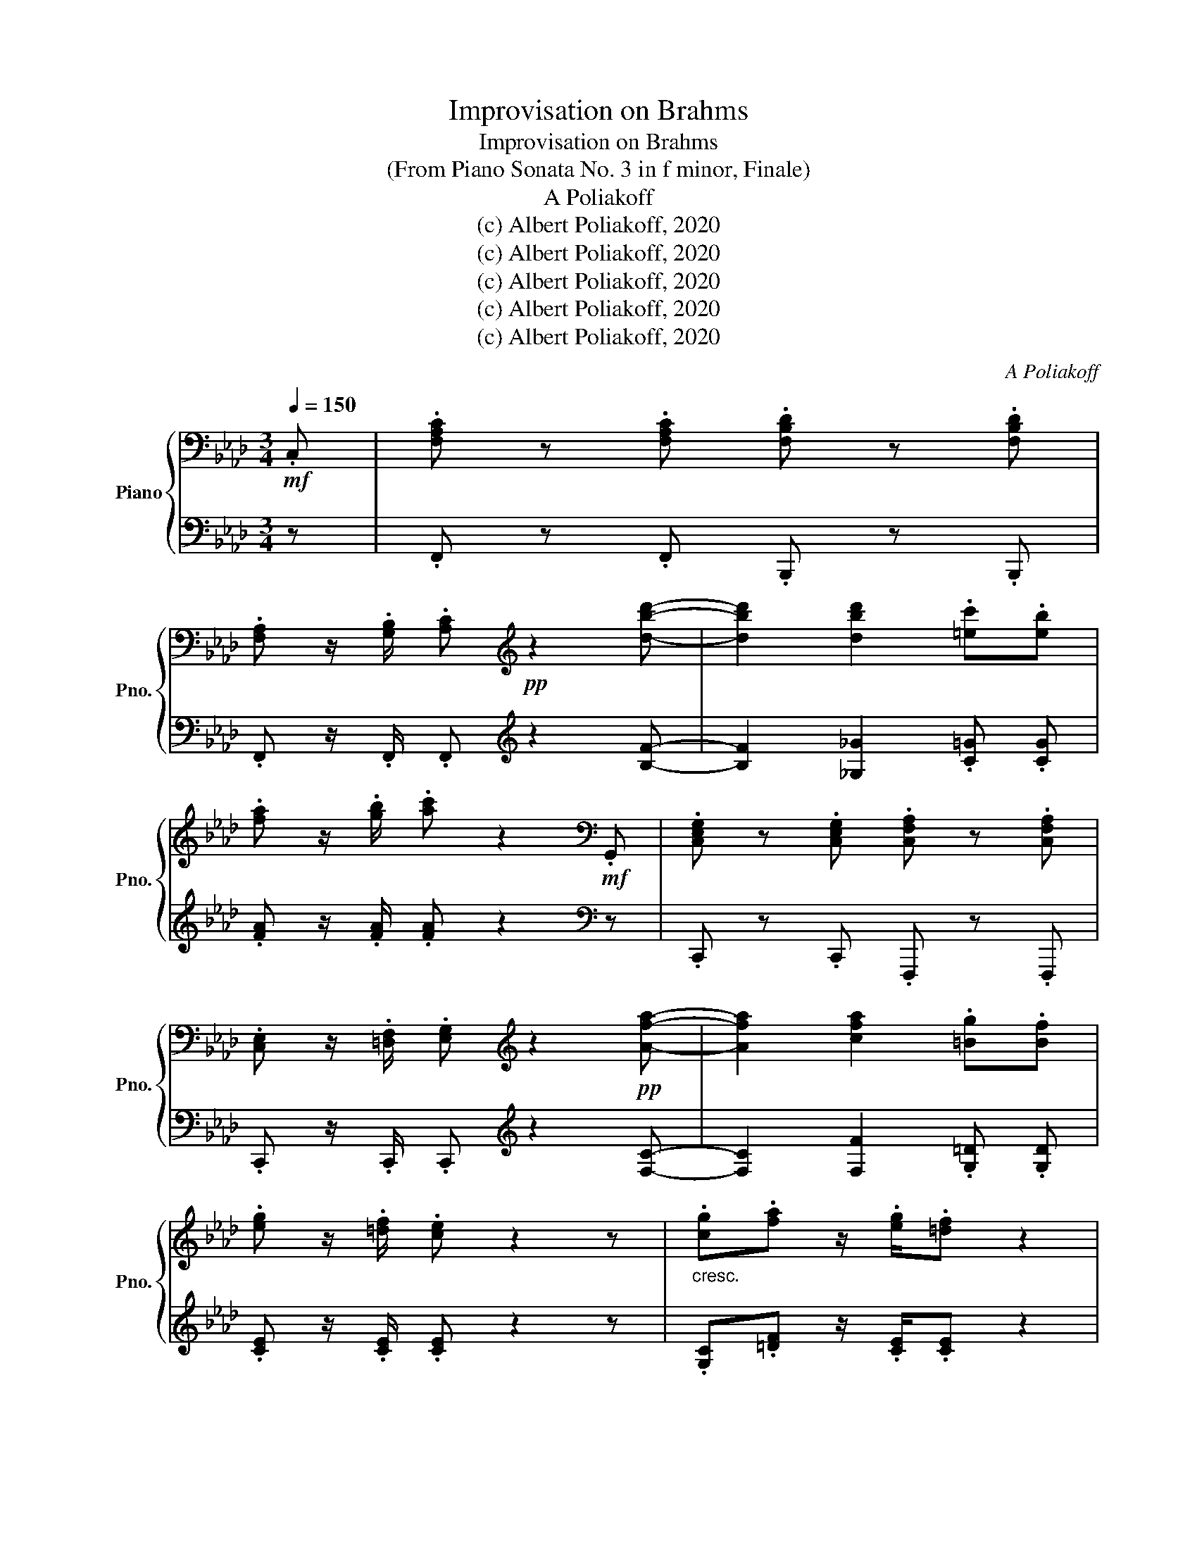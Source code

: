 X:1
T:Improvisation on Brahms
T:Improvisation on Brahms 
T:(From Piano Sonata No. 3 in f minor, Finale)
T:A Poliakoff
T:(c) Albert Poliakoff, 2020
T:(c) Albert Poliakoff, 2020
T:(c) Albert Poliakoff, 2020
T:(c) Albert Poliakoff, 2020
T:(c) Albert Poliakoff, 2020
C:A Poliakoff
Z:(c) Albert Poliakoff, 2020
%%score { 1 | ( 2 3 ) }
L:1/8
Q:1/4=150
M:3/4
K:Ab
V:1 bass nm="Piano" snm="Pno."
V:2 bass 
V:3 bass 
V:1
!mf! .C, | .[F,A,C] z .[F,A,C] .[F,B,D] z .[F,B,D] | %2
 .[F,A,] z/ .[G,B,]/ .[A,C][K:treble]!pp! z2 [dbd']- | [dbd']2 [dbd']2 .[=ec'].[eb] | %4
 .[fa] z/ .[gb]/ .[ac'] z2[K:bass]!mf! .G,, | .[C,E,G,] z .[C,E,G,] .[C,F,A,] z .[C,F,A,] | %6
 .[C,E,] z/ .[=D,F,]/ .[E,G,][K:treble] z2!pp! [Afa]- | [Afa]2 [cfa]2 .[=Bg].[Bf] | %8
 .[eg] z/ .[=df]/ .[ce] z2 z |"_cresc." .[cg].[fa] z/ .[eg]/.[=df] z2 | %10
!p! .[=Bf].[eg] z/ .[=df]/.[ce] z2 | .[Ge].[=df] z/ .[ce]/.[B_d] z2 | %12
!mp! .[Bd].[Be] z/ .[Bd]/.[Ac] z2 | .[Ac].[Bd] z/ .[Ac]/.[GB] z2 | %14
!mf! .[GB].[Ac] z/ .[GB]/.[FA] z2 | .[=EG].[FA] z/ .[EG]/.[=DF][Q:1/4=55] !fermata![CE]2 | %16
[Q:1/4=150] .[F,A,C]2 z4 |:[K:bass] z6 |!p! .[F,A,C] z .[F,A,C] .[F,B,D] z .[F,B,D] | z6 | %20
 .[E,A,C] z .[E,A,C] .[F,A,D] z .[F,A,D] | z6 | .[F,A,C] z .[F,A,C] .[F,B,D] z .[F,B,D] | z6 | %24
 z4 z .C, | .[F,A,C] z .[F,A,C] .[F,B,D] z .[F,B,D] | z6 | %27
 .[F,A,C] z .[F,A,C] .[F,B,D] z .[F,B,D] | .[C,E,A,] z/ .[D,G,B,]/ .[E,A,C] z2"_cresc." .C, | %29
 .[C,C] z .[C,C] .[D,D] z .[D,D] |!mp! .[C,C] z .[C,C] .[D,D] z .[D,D] |!mf! [C,C]3"_dim." [D,D]3 | %32
[K:A] [C,C]3 [D,D]3 |!p! z6 | .[E,A,C] z .[E,A,C] .[F,A,D] z .[F,A,D] | z6 | %36
 .[A,CE] z .[A,CE] .[A,DF] z .[A,DF] | .[E,A,C] z/ .[G,B,D]/ .[A,CE] z2 .E, | z6 | z6 | %40
 .[B,EG] z .[B,EG] .[B,^DF] z .[B,DF] | .[G,B,E] z .[G,B,E] .[F,B,^D] z .[F,B,D] | %42
 .[E,G,C] z .[E,G,C] .[F,A,=C] z .[F,A,C] | [E,G,C]6 |1[K:Ab] z6 | z6 | z6 :|2[K:Ab] z6 || z6 | %49
 z6 | z6 | z6 | z6 | z6 | z6 |[K:bass] .[E,A,C] z .[E,A,C] .[F,A,D] z .[F,A,D] | z6 | %57
 .[E,A,C] z .[E,A,C] .[F,A,D] z[K:treble]!pp! .d' | %58
 !arpeggio!.[d_gbd'] z .[dgbd'] .[ebd'_g'] z .[ebd'g'] | %59
 !arpeggio!.[fd'] z/ .[ae']/ .[d'f'] z2 .d' | !arpeggio!.[d_gbd'] z .[dgbd'] .[egb] z .[egb] | %61
 !arpeggio!.[fd'] z/ .[ea]/ .[df] z2 .[dfa] | !arpeggio!.[=dfa] z .[dfa] .[_cfa] z .[cfa] | %63
 !arpeggio!.[=A_g] z/ .[_ca]/ .[d=a] z2 .[d^fa] | !arpeggio!.[=eg=a] z .[ega] .[=Aga] z .[Aga] | %65
 !arpeggio!.[=eg=a] z .[ega] .[=Aga] z .[Aga] | !arpeggio!.[_eg=a] z .[ega] .[=Aga] z .[Aga] | %67
 !arpeggio!.[_eg=a] z .[ega] .[=Aga] z .[Aga] | !arpeggio![_e_g=a] z [ega] [=Aga] z [Aga] | %69
 !arpeggio![_e_ga] z [ega] [Aga] z [Aga] | !arpeggio![efa] z [efa] [Afa] z [Afa] | %71
 !arpeggio![de_g] z [deg] [_Geg] z [Geg] | !arpeggio![cdf] z [cdf] [Fdf] z [Fdf] | [FAd]6 | [DF]6 | %75
 [F,A,]6- | [F,A,]6 | z6 |!p! .[A,DF] z .[A,DF] .[B,D^F] z .[B,DF] | z6 | %80
 .[A,DF] z .[A,DF] .[B,D^F] z .[B,DF] | .[DF] z/ .[E_G]/ .[FA] z z2 | %82
"_cresc." .[DA].[_GB] z/ .[FA]/.[EG] z2 | .[E_G].[FA] z/ .[EG]/.[DF] z2 | %84
!mp! .[E_G].[FA] z/ .[GB]/.[Ac] z2 |[K:F] .[F^G].[^FA] z/ .[=G=B]/.[A^c] z2 | %86
 .[^FA].[GB] z/ .[^Gc]/.[Bd] z2 |!mf! .[GB].[^G=B] z/ .[A^c]/.[B^d] z2 | %88
 .[^G=B].[Ac] z/ .[_Bd]/.[ce] z2 |!f! .[cf].[eg] z/ .[df]/[ce][Q:1/4=60] !fermata![ce]2 | %90
[Q:1/4=150] .[Acfa]2 z4 | z6 | .[CFA] z .[CFA] .[DFB] z .[DFB] | z6 | %94
 .[CFA] z .[CFA] .[DFB] z .[DFB] | .[FA] z/ .[GB]/ .[Ac] z2 .F, |: z6 | %97
 .[CFA] z .[CFA] .[DFB] z .[DFB] | z6 | .[G,CE] z .[G,CE] .[A,CF] z[K:treble]!8va(! .f' | %100
 !arpeggio!.[fbd'f'] z .[fbd'f'] .[gd'f'b'] z .[gd'f'b'] | %101
 !arpeggio!.[af'] z/ .[c'g']/ .[f'a'] z2 .f' | !arpeggio!.[fbd'f'] z .[fbd'f'] .[gbd'] z .[gbd'] | %103
 !arpeggio!.[af'] z/ .[gc']/ .[fa] z2 .c' | !arpeggio!.[cfac'] z .[cfac'] .[ac'_e'] z .[ac'e'] | %105
 !arpeggio!.[a_e'] z/ .[ae']/ .[bd'] z2 .d' | !arpeggio!.[dg=bd'] z .[dgbd'] .[ac'f'] z .[ac'f'] | %107
 !arpeggio!.[c'f'] z/ .[=bf']/ .[c'e'] z2 .e' | %108
 !arpeggio!.[ea^c'e'] z .[eac'e'] .[c'e'g'] z .[c'e'g'] | %109
 !arpeggio!.[^c'g'] z/ .[c'g']/ .[d'f'] z2 .f' | %110
 !arpeggio!.[fac'f'] z .[fac'f'] .[c'_e'a'] z .[c'e'a'] | %111
 !arpeggio!.[c'a'] z/ .[c'a']/ .[c'g'] z2 .a' | !arpeggio!.[d'b'] z/ .[c'a']/ .[c'g'] z2 .g' | %113
 !arpeggio!.[c'a'] z/ .[c'g']/ .[c'f'] z2 .f' | !arpeggio!.[c'g'] z/ .[c'f']/ .[c'e'] z2 .f' | %115
 !arpeggio!.[ac'f']4!8va)! z f | !arpeggio!.[FBdf] z .[FBdf] .[Gdfb] z .[Gdfb] | %117
 !arpeggio!.[Af] z/ .[cg]/ .[fa] z2 .f | !arpeggio!.[FBdf] z .[FBdf] .[GBd] z .[GBd] | %119
 !arpeggio!.[Af] z/ .[Gc]/ .[FA] z2 .c | !arpeggio![FAc]6- | [FAc]6 | !arpeggio![CFA]6- | [CFA]6 :| %124
[K:bass] z6 | z6 | z6 | z6 | z6 | z6 | z6 | z6 | z6 |[K:treble] z6 | %134
 .[CFA] z .[CFA] .[DFB] z .[DFB] | [CFA]3 [DFB]3 | .[FAc] z .[FAc] .[DFB] z .[DFB] | %137
 .[FA] z/ .[EG]/ .[CF] z2 .F | .[EG] z/ .[DF]/[Q:1/4=80] !fermata![CE]4 |[Q:1/4=150] [CF]2 z4 | %140
 z6 | .[CFA] z .[CFA] .[DFB] z .[DFB] | z6 | .[FAc] z .[FAc] .[FBd] z .[FBd] | %144
 .[CFA] z/ .[EGB]/ .[FAc] z2 .[Fc] | .[Bd] z/ .[Ac]/ .[GB] z2 .[FB] | %146
 .[Ac] z/ .[GB]/ .[FA] z2 .[FA] |[Q:1/4=140]!mp!"_dim." .[CFA] z .[CFA] .[CEG] z .[CEG] | %148
[Q:1/4=130] .[A,CF] z .[A,CF] .[G,CE] z .[G,CE] |[Q:1/4=100] .[A,CF] z .[A,CF] .[B,CE] z .[B,CE] | %150
!pp![Q:1/4=70] !fermata![F,A,CF]6[Q:1/4=50] |] %151
V:2
 z | .F,, z .F,, .B,,, z .B,,, | .F,, z/ .F,,/ .F,,[K:treble] z2 [B,F]- | %3
 [B,F]2 [_G,_G]2 .[C=G] .[CG] | .[FA] z/ .[FA]/ .[FA] z2[K:bass] z | .C,, z .C,, .F,,, z .F,,, | %6
 .C,, z/ .C,,/ .C,,[K:treble] z2 [F,C]- | [F,C]2 [F,F]2 .[G,=D] .[G,D] | %8
 .[CE] z/ .[CE]/ .[CE] z2 z | .[G,C].[=DF] z/ .[CE]/.[CE] z2 | .[G,=D].[CE] z/ .[CE]/.[CE] z2 | %11
 .[G,C].[CE] z/ .[CE]/.[B,D] z2 | .[F,D].[CE] z/ .[CE]/.[CE] z2 | %13
 .[E,C].[B,D] z/ .[B,D]/.[B,D] z2 | .[D,B,].[A,C] z/ .[B,D]/.[F,C] z2 | %15
 .[=E,G,].[F,A,] z/ .[E,G,]/.[=D,F,] !fermata![C,G,]2 | .C, z .C, .D, z .D, |: %17
!p! .C, z .C, .D, z .D, | .C, z .C, .D, z .D, | .C, z .C, .D, z .D, | %20
 .[C,,C,] z .[C,,C,] .[D,,D,] z .[D,,D,] | .[C,,C,] z .[C,,C,] .[D,,D,] z .[D,,D,] | %22
 .[C,,C,] z .[C,,C,] .[D,,D,] z .[D,,D,] | .[C,,C,] z .[C,,C,] .[D,,D,] z .[D,,D,] | %24
 .[A,,,A,,] z/ .[B,,,B,,]/ .[C,,C,] z z2 | .[C,,C,] z .[C,,C,] .[D,,D,] z .[D,,D,] | %26
 .[C,,C,] z .[C,,C,] .[D,,D,] z .[D,,D,] | .[C,,C,] z .[C,,C,] .[D,,D,] z .[D,,D,] | %28
 .[A,,,A,,] z/ .[B,,,B,,]/ .[C,,C,] z2 .C,, | .[C,,,C,,] z .[C,,,C,,] .[D,,,D,,] z .[D,,,D,,] | %30
 .[C,,,C,,] z .[C,,,C,,] .[D,,,D,,] z .[D,,,D,,] | [C,,,C,,]3 [D,,,D,,]3 | %32
[K:A] [C,,,C,,]3 [D,,,D,,]3 | .[C,,C,] z .[C,,C,] .[D,,D,] z .[D,,D,] | %34
 .[C,,C,] z .[C,,C,] .[D,,D,] z .[D,,D,] | .[C,,C,] z .[C,,C,] .[D,,D,] z .[D,,D,] | %36
 .[C,,C,] z .[C,,C,] .[D,,D,] z .[D,,D,] | .[C,,C,] z/ .[D,,D,]/ .[E,,E,] z z2 | %38
 .[^D,,^D,] z .[D,,D,] .[E,,E,] z .[E,,E,] | .[G,,G,] z .[G,,G,] .[A,,A,] z .[A,,A,] | %40
 .[G,,,G,,] z .[G,,,G,,] .[A,,,A,,] z .[A,,,A,,] | %41
 .[G,,,G,,] z .[G,,,G,,] .[A,,,A,,] z .[A,,,A,,] | %42
 .[G,,,G,,] z .[G,,,G,,] .[A,,,A,,] z .[A,,,A,,] | C,6 |1[K:Ab] .[D,D] z .[D,D] .[=D,=D] z .[D,D] | %45
 [D,D]3 [C,C]3 | .C, z .C, .D, z .D, :|2[K:Ab] .[D,D] z"_cresc." .[D,D] .[C,C] z .[C,C] || %48
 .[B,,B,] z .[B,,B,] .[A,,A,] z .[A,,A,] | .[G,,G,] z .[G,,G,] .[F,,F,] z .[F,,F,] | %50
 .[=E,,=E,] z .[E,,E,] .[_E,,_E,] z .[E,,E,] | .[=D,,=D,] z .[D,,D,] .[_D,,_D,] z .[D,,D,] | %52
!mf! .[C,,C,] z/ .[C,,C,]/ .[C,,C,] z z2 | .[D,,D,] z/ .[D,,D,]/ .[D,,D,] z z2 | %54
!p! .[C,,C,] z .[C,,C,] .[D,,D,] z .[D,,D,] | .[C,,C,] z .[C,,C,] .[D,,D,] z .[D,,D,] | %56
 .[C,,C,] z .[C,,C,] .[D,,D,] z .[D,,D,] | .[C,,C,] z .[C,,C,] D,3- | D,6- | D,6 | D,6- | D,6 | %62
 D,6- | D,6 | D,6- | D,6 | D,6- | D,6 | D,6- | D,6 | D,6- | D,6 | D,6- | D,6 | D,6- | D,6- | D,6 | %77
!p! .[F,,F,] z .[F,,F,] .[^F,,^F,] z .[F,,F,] | .[F,,F,] z .[F,,F,] .[^F,,^F,] z .[F,,F,] | %79
 .[F,,F,] z .[F,,F,] .[^F,,^F,] z .[F,,F,] | .[F,,F,] z .[F,,F,] .[^F,,^F,] z .[F,,F,] | %81
 .[D,,D,] z/ .[E,,E,]/ .[F,,F,] z z2 | .[D,A,].[_G,B,] z/ .[F,A,]/.[E,G,] z2 | %83
 .[E,_G,].[F,A,] z/ .[E,G,]/.[D,F,] z2 | .[E,_G,].[F,A,] z/ .[G,B,]/.[A,C] z2 | %85
[K:F] .[F,^G,].[^F,A,] z/ .[=G,=B,]/.[A,^C] z2 | .[^F,A,].[G,B,] z/ .[^G,C]/.[B,D] z2 | %87
 .[G,B,].[^G,=B,] z/ .[A,^C]/.[A,^D] z2 | .[^G,=B,].[A,C] z/ .[_B,D]/.[B,E] z2 | %89
 .[CF].[EG] z/ .[DF]/[CE] !fermata![CE]2 | .[A,,A,] z .[A,,A,] .[B,,B,] z .[B,,B,] | %91
!p! .[A,,A,] z .[A,,A,] .[B,,B,] z .[B,,B,] | .[A,,A,] z .[A,,A,] .[B,,B,] z .[B,,B,] | %93
 .[A,,A,] z .[A,,A,] .[B,,B,] z .[B,,B,] | .[A,,A,] z .[A,,A,] .[B,,B,] z .[B,,B,] | %95
 .[F,,F,] z/ .[G,,G,]/ .[A,,A,] z z2 |: .[A,,A,] z .[A,,A,] .[B,,B,] z .[B,,B,] | %97
 .[A,,A,] z .[A,,A,] .[B,,B,] z .[B,,B,] | .[A,,A,] z .[A,,A,] .[B,,B,] z .[B,,B,] | %99
 .[E,,E,] z .[E,,E,] F,3- | F,6- | F,6 | F,6- | F,6 | F,6- | F,6 | F,6- | F,6 | F,6- | F,6 | F,6- | %111
 F,6 | F,6- | F,6 | F,6- | F,6 | F,6- | F,6 | F,6- | F,6 | F,6- | F,6 | F,6- | F,6 :| %124
!mp! .[C,C] z .[C,C] .[B,,B,] z .[B,,B,] | .[A,,A,] z .[A,,A,] .[G,,G,] z .[G,,G,] | %126
 .[F,,F,] z .[F,,F,] .[E,,E,] z .[E,,E,] | .[F,,F,] z/ .[F,,F,]/ .[F,,F,] z z2 | %128
 .[G,,G,] z/ .[G,,G,]/ .[G,,G,] z z2 | .[A,,A,] z/ .[A,,A,]/ .[A,,A,] z z2 | %130
 .[B,,B,] z/ .[B,,B,]/ .[B,,B,] z z2 | .[A,,A,] z .[A,,A,] .[B,,B,] z .[B,,B,] | %132
 [A,,A,]3 [B,,B,]3 | .[A,,A,] z .[A,,A,] .[B,,B,] z .[B,,B,] | %134
 .[A,,A,] z .[A,,A,] .[B,,B,] z .[B,,B,] | [A,,A,]3 [B,,B,]3 | %136
 .[C,C] z .[C,C] .[B,,B,] z .[B,,B,] | .[A,,A,] z/ .[G,,G,]/ .[F,,F,] z2 .[F,,F,] | %138
 .[G,,G,] z/ .[F,,F,]/ !fermata![E,,E,]4 | .[A,,A,] z .[A,,A,] .[B,,B,] z .[B,,B,] | %140
 .[A,,A,] z .[A,,A,] .[B,,B,] z .[B,,B,] | .[A,,A,] z .[A,,A,] .[B,,B,] z .[B,,B,] | %142
 .[A,,A,] z .[A,,A,] .[B,,B,] z .[B,,B,] | .[A,,A,] z .[A,,A,] .[B,,B,] z .[B,,B,] | %144
 .[A,,A,] z/ .[B,,B,]/ .[C,C] z2 .[C,,C,] | .[D,,D,] z/ .[C,,C,]/ .[B,,,B,,] z2 .[B,,,B,,] | %146
 .[C,,C,] z/ .[B,,,B,,]/ .[A,,,A,,] z2 .[A,,,A,,] | %147
 .[A,,,A,,] z .[A,,,A,,] .[B,,,B,,] z .[B,,,B,,] | %148
 .[A,,,A,,] z .[A,,,A,,] .[B,,,B,,] z .[B,,,B,,] | %149
 .[A,,,A,,] z .[A,,,A,,] .[B,,,B,,] z .[B,,,B,,] | F,,6 |] %151
V:3
 x | x6 | x3[K:treble] x3 | x6 | x5[K:bass] x | x6 | x3[K:treble] x3 | x6 | x6 | x6 | x6 | x6 | %12
 x6 | x6 | x6 | x6 | x6 |: x6 | x6 | x6 | x6 | x6 | x6 | x6 | x6 | x6 | x6 | x6 | x6 | x6 | x6 | %31
 x6 |[K:A] x6 | x6 | x6 | x6 | x6 | x6 | x6 | x6 | x6 | x6 | x6 | x3 C,,3 |1[K:Ab] x6 | x6 | x6 :|2 %47
[K:Ab] x6 || x6 | x6 | x6 | x6 | x6 | x6 | x6 | x6 | x6 | x3 .D,, x2 | .MD,, z2 .MD,, z2 | %59
 .MD,, z2 .MD,, z2 | .MD,, z2 .MD,, z2 | .MD,, z2 .MD,, z2 | .MD,, z2 .MD,, z2 | %63
 .MD,, z2 .MD,, z2 | .MD,, z2 .MD,, z2 | .MD,, z2 .MD,, z2 | .MD,, z2 .MD,, z2 | %67
 .MD,, z2 .MD,, z2 | .MD,, z2 .MD,, z2 | .MD,, z2 .MD,, z2 | .MD,, z2 .MD,, z2 | %71
 .MD,, z2 .MD,, z2 | .MD,, z2 .MD,, z2 | .MD,, z2 .MD,, z2 | .MD,, z2 .MD,, z2 | %75
 .MD,, z2 .MD,, z2 | .MD,, z2 .MD,, z2 | x6 | x6 | x6 | x6 | x6 | x6 | x6 | x6 |[K:F] x6 | x6 | %87
 x6 | x6 | x6 | x6 | x6 | x6 | x6 | x6 | x6 |: x6 | x6 | x6 | x3 .F,, x2 | .MF,, z2 .MF,, z2 | %101
 .MF,, z2 .MF,, z2 | .MF,, z2 .MF,, z2 | .MF,, z2 .MF,, z2 | .MF,, z2 .MF,, z2 | %105
 .MF,, z2 .MF,, z2 | .MF,, z2 .MF,, z2 | .MF,, z2 .MF,, z2 | .MF,, z2 .MF,, z2 | %109
 .MF,, z2 .MF,, z2 | .MF,, z2 .MF,, z2 | .MF,, z2 .MF,, z2 | .MF,, z2 .MF,, z2 | %113
 .MF,, z2 .MF,, z2 | .MF,, z2 .MF,, z2 | .MF,, z2 .MF,, z2 | .MF,, z2 .MF,, z2 | %117
 .MF,, z2 .MF,, z2 | .MF,, z2 .MF,, z2 | .MF,, z2 .MF,, z2 | .MF,, z2 .MF,, z2 | %121
 .MF,, z2 .MF,, z2 | .MF,, z2 .MF,, z2 | .MF,, z2 .MF,, z2 :| x6 | x6 | x6 | x6 | x6 | x6 | x6 | %131
 x6 | x6 | x6 | x6 | x6 | x6 | x6 | x6 | x6 | x6 | x6 | x6 | x6 | x6 | x6 | x6 | x6 | x6 | x6 | %150
 x3 !fermata!F,,,3 |] %151


